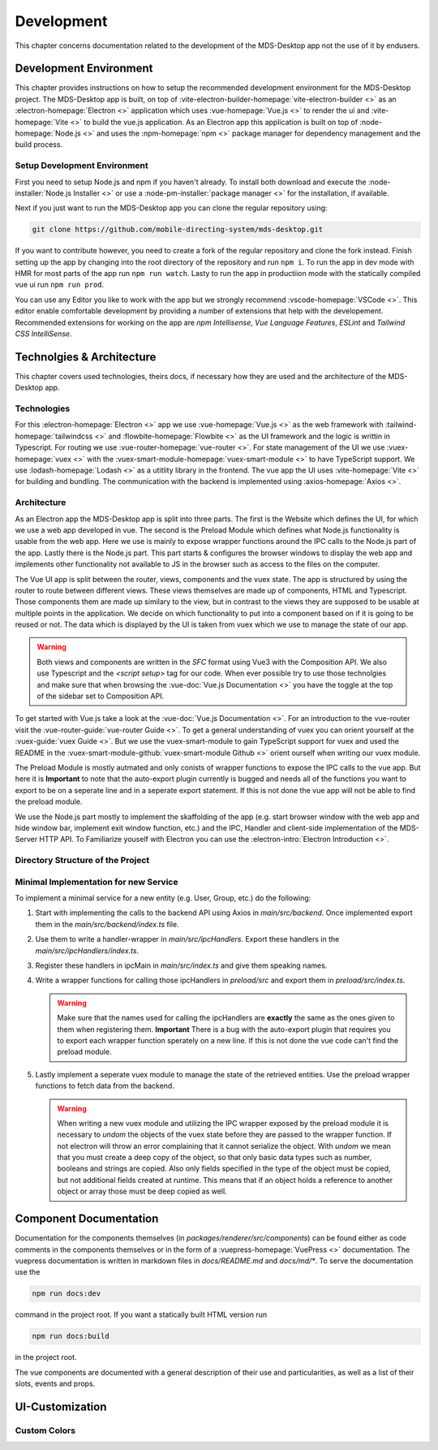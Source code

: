 Development
###########

This chapter concerns documentation related to the development of the MDS-Desktop app not the use of it by endusers.

Development Environment
=======================

This chapter provides instructions on how to setup the recommended development environment for the MDS-Desktop project.
The MDS-Desktop app is built, on top of :vite-electron-builder-homepage:`vite-electron-builder <>` as an :electron-homepage:`Electron <>` application which uses :vue-homepage:`Vue.js <>` to render the ui and :vite-homepage:`Vite <>` to build the vue.js application.
As an Electron app this application is built on top of :node-homepage:`Node.js <>` and uses the :npm-homepage:`npm <>` package manager for dependency management and the build process.

Setup Development Environment
-----------------------------

First you need to setup Node.js and npm if you haven't already.
To install both download and execute the :node-installer:`Node.js Installer <>` or use a :node-pm-installer:`package manager <>` for the installation, if available.

Next if you just want to run the MDS-Desktop app you can clone the regular repository using:

.. code-block:: sh

    git clone https://github.com/mobile-directing-system/mds-desktop.git

If you want to contribute however, you need to create a fork of the regular repository and clone the fork instead.
Finish setting up the app by changing into the root directory of the repository and run ``npm i``.
To run the app in dev mode with HMR for most parts of the app run ``npm run watch``.
Lasty to run the app in productiion mode with the statically compiled vue ui run ``npm run prod``.

You can use any Editor you like to work with the app but we strongly recommend :vscode-homepage:`VSCode <>`.
This editor enable comfortable development by providing a number of extensions that help with the developement.
Recommended extensions for working on the app are *npm Intellisense*, *Vue Language Features*, *ESLint* and *Tailwind CSS IntelliSense*.

Technolgies & Architecture
==========================

This chapter covers used technologies, theirs docs, if necessary how they are used and the architecture of the MDS-Desktop app.

Technologies
------------

For this :electron-homepage:`Electron <>` app we use :vue-homepage:`Vue.js <>` as the web framework with :tailwind-homepage:`tailwindcss <>` and :flowbite-homepage:`Flowbite <>` as the UI framework and the logic is writtin in Typescript.
For routing we use :vue-router-homepage:`vue-router <>`.
For state management of the UI we use :vuex-homepage:`vuex <>` with the :vuex-smart-module-homepage:`vuex-smart-module <>` to have TypeScript support.
We use :lodash-homepage:`Lodash <>` as a utitlity library in the frontend.
The vue app the UI uses :vite-homepage:`Vite <>` for building and bundling.
The communication with the backend is implemented using :axios-homepage:`Axios <>`.

Architecture
------------

.. image:: ../images/mds-desktop-architecture.svg
  :width: 600
  :alt: MDS-Desktop Architecture Diagram

As an Electron app the MDS-Desktop app is split into three parts. 
The first is the Website which defines the UI, for which we use a web app developed in vue.
The second is the Preload Module which defines what Node.js functionality is usable from the web app.
Here we use is mainly to expose wrapper functions around the IPC calls to the Node.js part of the app.
Lastly there is the Node.js part. This part starts & configures the browser windows to display the web app and implements other functionality not available to JS in the browser such as access to the files on the computer.

The Vue UI app is split between the router, views, components and the vuex state.
The app is structured by using the router to route between different views.
These views themselves are made up of components, HTML and Typescript.
Those components them are made up similary to the view, but in contrast to the views they are supposed to be usable at multiple points in the application.
We decide on which functionality to put into a component based on if it is going to be reused or not.
The data which is displayed by the UI is taken from vuex which we use to manage the state of our app.

.. warning:: Both views and components are written in the *SFC* format using Vue3 with the Composition API. We also use Typescript and the `<script setup>` tag for our code. When ever possible try to use those technolgies and make sure that when browsing the :vue-doc:`Vue.js Documentation <>` you have the toggle at the top of the sidebar set to Composition API.

To get started with Vue.js take a look at the :vue-doc:`Vue.js Documentation <>`.
For an introduction to the vue-router visit the :vue-router-guide:`vue-router Guide <>`.
To get a general understanding of vuex you can orient yourself at the :vuex-guide:`vuex Guide <>`.
But we use the vuex-smart-module to gain TypeScript support for vuex and used the README in the :vuex-smart-module-github:`vuex-smart-module Github <>` orient ourself when writing our vuex module.

The Preload Module is mostly autmated and only conists of wrapper functions to expose the IPC calls to the vue app.
But here it is **Important** to note that the auto-export plugin currently is bugged and needs all of the functions you want to export to be on a seperate line and in a seperate export statement.
If this is not done the vue app will not be able to find the preload module.

We use the Node.js part mostly to implement the skaffolding of the app (e.g. start browser window with the web app and hide window bar, implement exit window function, etc.) and the IPC, Handler and client-side implementation of the MDS-Server HTTP API.
To Familiarize youself with Electron you can use the :electron-intro:`Electron Introduction <>`.

Directory Structure of the Project
----------------------------------

Minimal Implementation for new Service
--------------------------------------

To implement a minimal service for a new entity (e.g. User, Group, etc.) do the following:

#. Start with implementing the calls to the backend API using Axios in *main/src/backend*. Once implemented export them in the *main/src/backend/index.ts* file.
#. Use them to write a handler-wrapper in *main/src/ipcHandlers*. Export these handlers in the *main/src/ipcHandlers/index.ts*.
#. Register these handlers in ipcMain in *main/src/index.ts* and give them speaking names.
#. Write a wrapper functions for calling those ipcHandlers in *preload/src* and export them in *preload/src/index.ts*.

   .. warning:: Make sure that the names used for calling the ipcHandlers are **exactly** the same as the ones given to them when registering them. **Important** There is a bug with the auto-export plugin that requires you to export each wrapper function sperately on a new line. If this is not done the vue code can't find the preload module.

#. Lastly implement a seperate vuex module to manage the state of the retrieved entities. Use the preload wrapper functions to fetch data from the backend.

   .. warning:: When writing a new vuex module and utilizing the IPC wrapper exposed by the preload module it is necessary to *undom* the objects of the vuex state before they are passed to the wrapper function. If not electron will throw an error complaining that it cannot serialize the object. With *undom* we mean that you must create a deep copy of the object, so that only basic data types such as number, booleans and strings are copied. Also only fields specified in the type of the object must be copied, but not additional fields created at runtime. This means that if an object holds a reference to another object or array those must be deep copied as well.

Component Documentation
=======================

Documentation for the components themselves (in *packages/renderer/src/components*) can be found either as code comments in the components themselves or in the form of a :vuepress-homepage:`VuePress <>` documentation.
The vuepress documentation is written in markdown files in *docs/README.md* and *docs/md/\**. To serve the documentation use the

.. code-block:: sh

    npm run docs:dev


command in the project root. If you want a statically built HTML version run 

.. code-block:: sh

    npm run docs:build

in the project root.

The vue components are documented with a general description of their use and particularities, as well as a list of their slots, events and props.

UI-Customization
================

Custom Colors
-------------